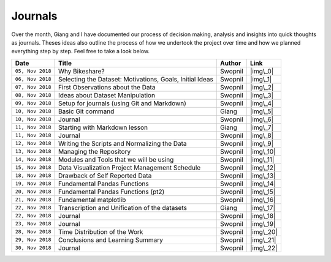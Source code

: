 Journals
========

Over the month, Giang and I have documented our process of decision
making, analysis and insights into quick thoughts as journals. Theses
ideas also outline the process of how we undertook the project over time
and how we planned everything step by step. Feel free to take a look
below.

+--------------------+------------------------------------------------------------+-----------+-------------+
| Date               | Title                                                      | Author    | Link        |
+====================+============================================================+===========+=============+
| ``05, Nov 2018``   | Why Bikeshare?                                             | Swopnil   | |img\_0|    |
+--------------------+------------------------------------------------------------+-----------+-------------+
| ``06, Nov 2018``   | Selecting the Dataset: Motivations, Goals, Initial Ideas   | Swopnil   | |img\_1|    |
+--------------------+------------------------------------------------------------+-----------+-------------+
| ``07, Nov 2018``   | First Observations about the Data                          | Swopnil   | |img\_2|    |
+--------------------+------------------------------------------------------------+-----------+-------------+
| ``08, Nov 2018``   | Ideas about Dataset Manipulation                           | Swopnil   | |img\_3|    |
+--------------------+------------------------------------------------------------+-----------+-------------+
| ``09, Nov 2018``   | Setup for journals (using Git and Markdown)                | Swopnil   | |img\_4|    |
+--------------------+------------------------------------------------------------+-----------+-------------+
| ``10, Nov 2018``   | Basic Git command                                          | Giang     | |img\_5|    |
+--------------------+------------------------------------------------------------+-----------+-------------+
| ``10, Nov 2018``   | Journal                                                    | Swopnil   | |img\_6|    |
+--------------------+------------------------------------------------------------+-----------+-------------+
| ``11, Nov 2018``   | Starting with Markdown lesson                              | Giang     | |img\_7|    |
+--------------------+------------------------------------------------------------+-----------+-------------+
| ``11, Nov 2018``   | Journal                                                    | Swopnil   | |img\_8|    |
+--------------------+------------------------------------------------------------+-----------+-------------+
| ``12, Nov 2018``   | Writing the Scripts and Normalizing the Data               | Swopnil   | |img\_9|    |
+--------------------+------------------------------------------------------------+-----------+-------------+
| ``13, Nov 2018``   | Managing the Repository                                    | Swopnil   | |img\_10|   |
+--------------------+------------------------------------------------------------+-----------+-------------+
| ``14, Nov 2018``   | Modules and Tools that we will be using                    | Swopnil   | |img\_11|   |
+--------------------+------------------------------------------------------------+-----------+-------------+
| ``15, Nov 2018``   | Data Visualization Project Management Schedule             | Swopnil   | |img\_12|   |
+--------------------+------------------------------------------------------------+-----------+-------------+
| ``18, Nov 2018``   | Drawback of Self Reported Data                             | Swopnil   | |img\_13|   |
+--------------------+------------------------------------------------------------+-----------+-------------+
| ``19, Nov 2018``   | Fundamental Pandas Functions                               | Swopnil   | |img\_14|   |
+--------------------+------------------------------------------------------------+-----------+-------------+
| ``20, Nov 2018``   | Fundamental Pandas Functions (pt2)                         | Swopnil   | |img\_15|   |
+--------------------+------------------------------------------------------------+-----------+-------------+
| ``21, Nov 2018``   | Fundamental matplotlib                                     | Swopnil   | |img\_16|   |
+--------------------+------------------------------------------------------------+-----------+-------------+
| ``22, Nov 2018``   | Transcription and Unification of the datasets              | Giang     | |img\_17|   |
+--------------------+------------------------------------------------------------+-----------+-------------+
| ``22, Nov 2018``   | Journal                                                    | Swopnil   | |img\_18|   |
+--------------------+------------------------------------------------------------+-----------+-------------+
| ``23, Nov 2018``   | Journal                                                    | Swopnil   | |img\_19|   |
+--------------------+------------------------------------------------------------+-----------+-------------+
| ``28, Nov 2018``   | Time Distribution of the Work                              | Swopnil   | |img\_20|   |
+--------------------+------------------------------------------------------------+-----------+-------------+
| ``29, Nov 2018``   | Conclusions and Learning Summary                           | Swopnil   | |img\_21|   |
+--------------------+------------------------------------------------------------+-----------+-------------+
| ``30, Nov 2018``   | Journal                                                    | Swopnil   | |img\_22|   |
+--------------------+------------------------------------------------------------+-----------+-------------+

.. |img\_0| image:: ../images/link.png
   :target: ../journals/20181105_swopnil.html
.. |img\_1| image:: ../images/link.png
   :target: ../journals/20181106_swopnil.html
.. |img\_2| image:: ../images/link.png
   :target: ../journals/20181107_swopnil.html
.. |img\_3| image:: ../images/link.png
   :target: ../journals/20181108_swopnil.html
.. |img\_4| image:: ../images/link.png
   :target: ../journals/20181109_swopnil.html
.. |img\_5| image:: ../images/link.png
   :target: ../journals/20181110_giang.html
.. |img\_6| image:: ../images/link.png
   :target: ../journals/20181110_swopnil.html
.. |img\_7| image:: ../images/link.png
   :target: ../journals/20181111_giang.html
.. |img\_8| image:: ../images/link.png
   :target: ../journals/20181111_swopnil.html
.. |img\_9| image:: ../images/link.png
   :target: ../journals/20181112_swopnil.html
.. |img\_10| image:: ../images/link.png
   :target: ../journals/20181113_swopnil.html
.. |img\_11| image:: ../images/link.png
   :target: ../journals/20181114_swopnil.html
.. |img\_12| image:: ../images/link.png
   :target: ../journals/20181115_swopnil.html
.. |img\_13| image:: ../images/link.png
   :target: ../journals/20181118_swopnil.html
.. |img\_14| image:: ../images/link.png
   :target: ../journals/20181119_swopnil.html
.. |img\_15| image:: ../images/link.png
   :target: ../journals/20181120_swopnil.html
.. |img\_16| image:: ../images/link.png
   :target: ../journals/20181121_swopnil.html
.. |img\_17| image:: ../images/link.png
   :target: ../journals/20181122_giang.html
.. |img\_18| image:: ../images/link.png
   :target: ../journals/20181122_swopnil.html
.. |img\_19| image:: ../images/link.png
   :target: ../journals/20181123_swopnil.html
.. |img\_20| image:: ../images/link.png
   :target: ../journals/20181128_swopnil.html
.. |img\_21| image:: ../images/link.png
   :target: ../journals/20181129_swopnil.html
.. |img\_22| image:: ../images/link.png
   :target: ../journals/20181130_swopnil.html
